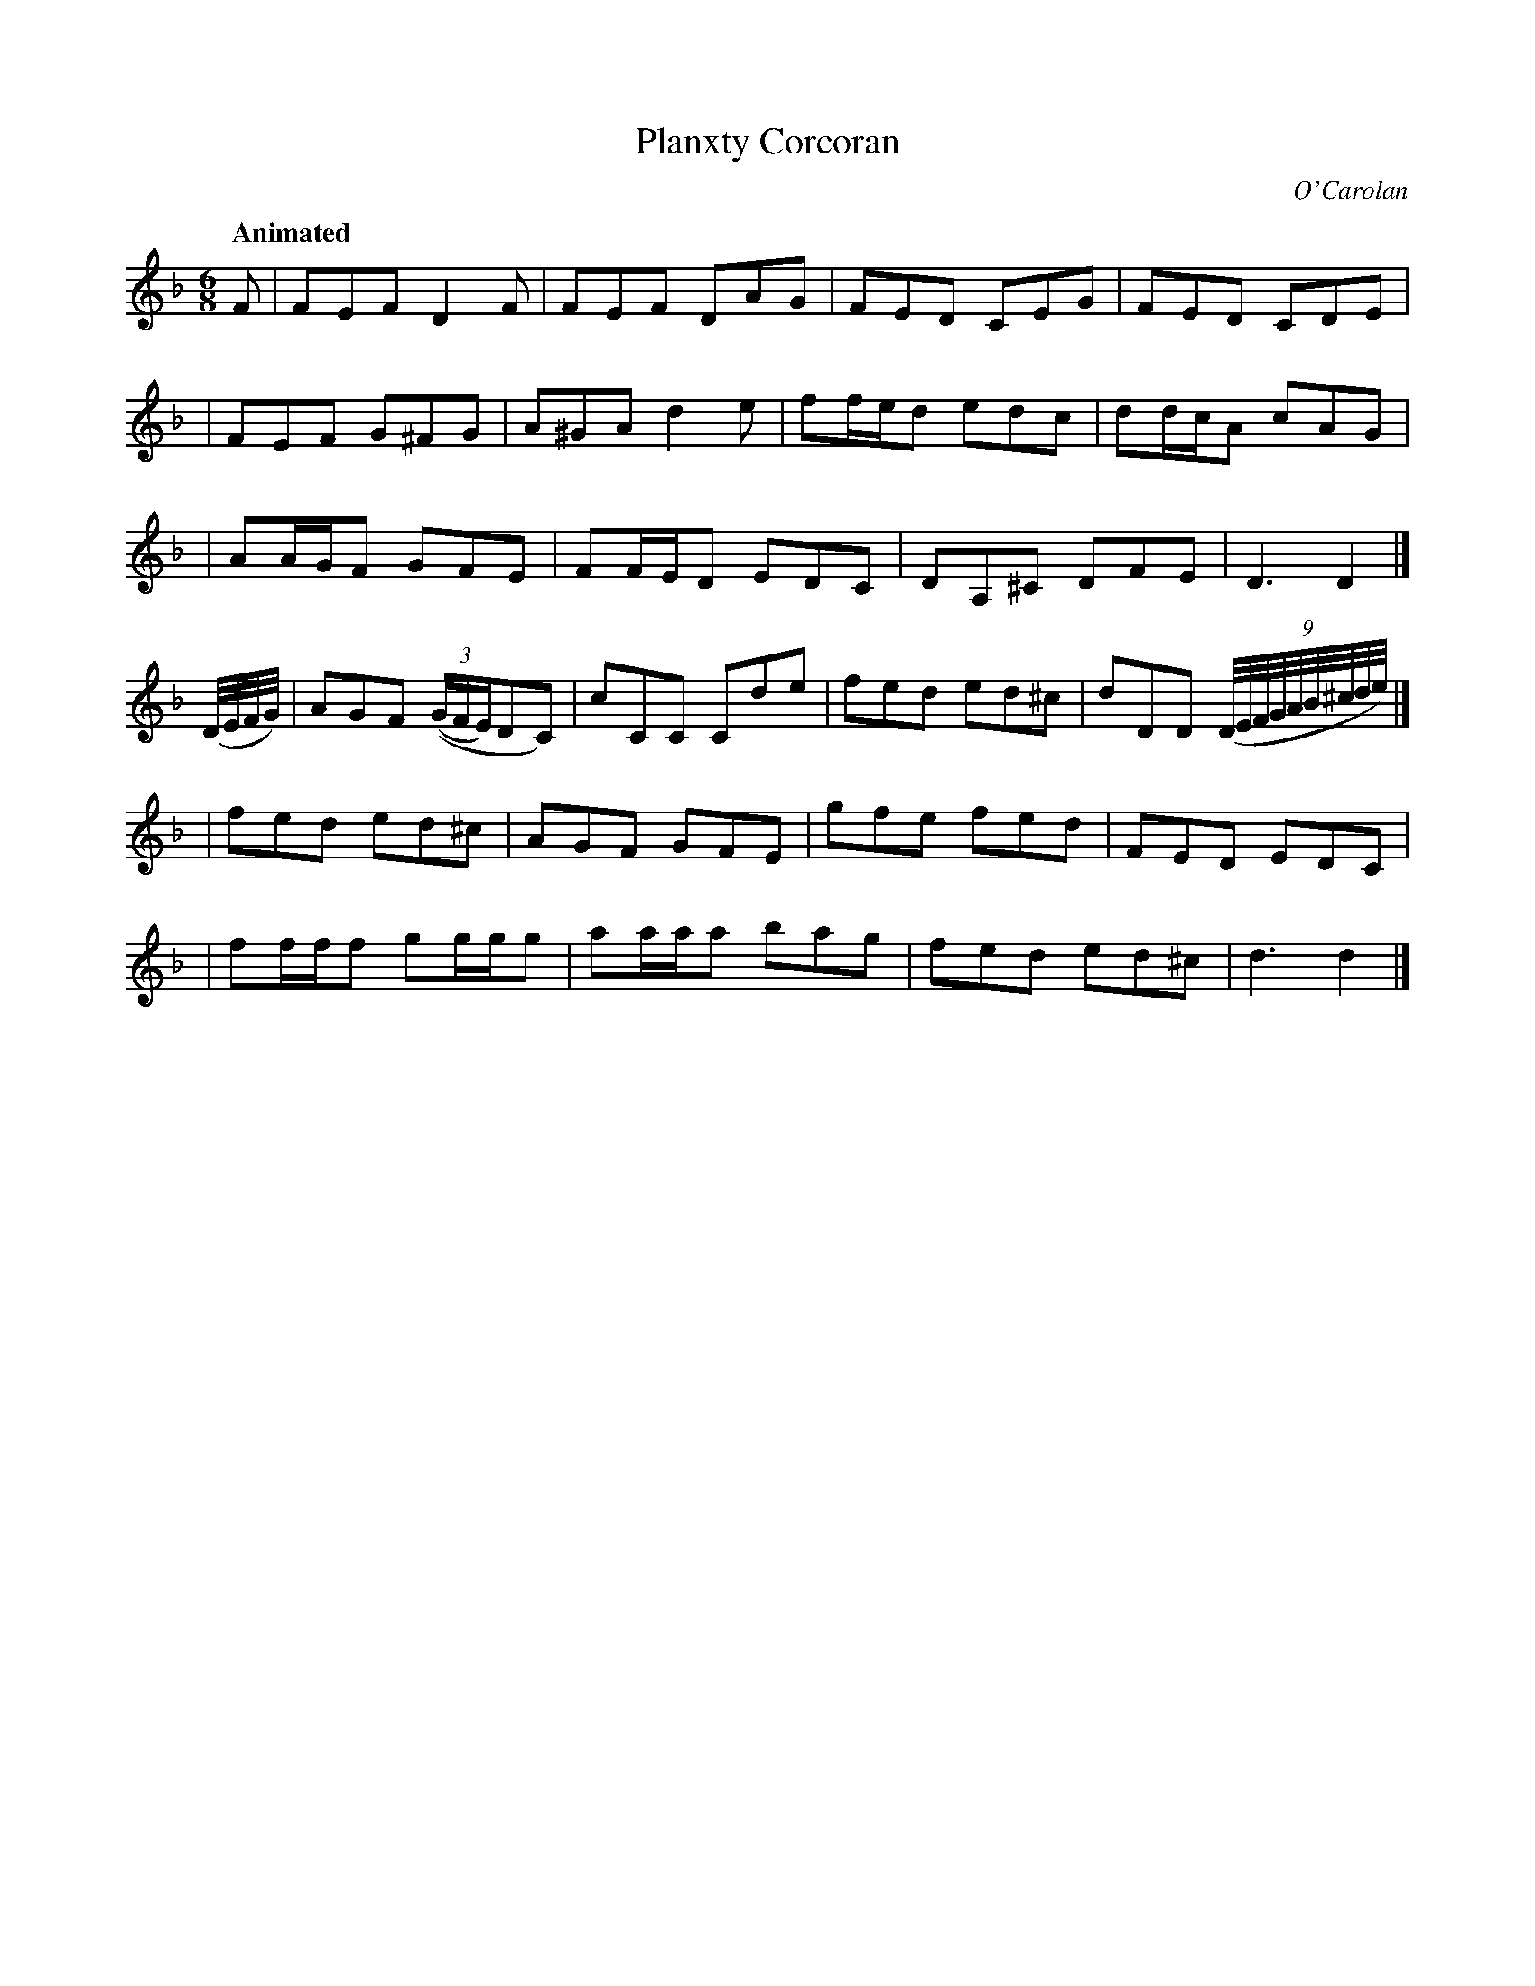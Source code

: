 X: 681
T: Planxty Corcoran
C: O'Carolan
B: O'Neill's 681
Z: 1997 by John Chambers <jc:trillian.mit.edu>
Q: "Animated"
M: 6/8
L: 1/8
K: Dm
F \
| FEF D2F | FEF DAG | FED CEG | FED CDE |
| FEF G^FG | A^GA d2e | ff/e/d edc | dd/c/A cAG |
| AA/G/F GFE | FF/E/D EDC | DA,^C DFE | D3 D2 |]
(D//E//F//G//) \
| AGF (((3G/F/E/)DC) | cCC Cde | fed ed^c | dDD ((9D//E//F//G//A//B//^c//d//e//) |]
| fed ed^c | AGF GFE | gfe fed | FED EDC |
| ff/f/f gg/g/g | aa/a/a bag | fed ed^c | d3 d2 |]
